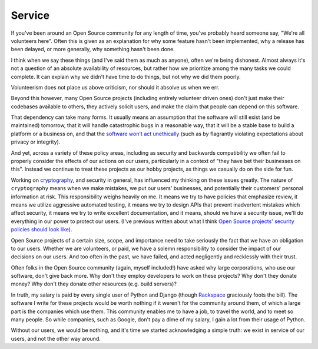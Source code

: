 Service
=======

If you've been around an Open Source community for any length of time, you've
probably heard someone say, "We're all volunteers here". Often this is given as
an explanation for why some feature hasn't been implemented, why a release has
been delayed, or more generally, why something hasn't been done.

I think when we say these things (and I've said them as much as anyone), often
we're being dishonest. Almost always it's not a question of an absolute
availability of resources, but rather how we prioritize among the many tasks we
could complete. It can explain why we didn't have time to do things, but not
why we did them poorly.

Volunteerism does not place us above criticism, nor should it absolve us when
we err.

Beyond this however, many Open Source projects (including entirely volunteer
driven ones) don't just make their codebases available to others, they actively
solicit users, and make the claim that people can depend on this software.

That dependency can take many forms. It usually means an assumption that the
software will still exist (and be maintained) tomorrow, that it will handle
catastrophic bugs in a reasonable way, that it will be a stable base to build a
platform or a business on, and that the `software won't act unethically`_ (such
as by flagrantly violating expectations about privacy or integrity).

And yet, across a variety of these policy areas, including as security and
backwards compatibility we often fail to properly consider the effects of our
actions on our users, particularly in a context of "they have bet their
businesses on this". Instead we continue to treat these projects as our hobby
projects, as things we casually do on the side for fun.

Working on `cryptography`_, and security in general, has influenced my thinking
on these issues greatly. The nature of ``cryptography`` means when we make
mistakes, we put our users' businesses, and potentially their customers'
personal information at risk. This responsibility weighs heavily on me. It
means we try to have policies that emphasize review, it means we utilize
aggressive automated testing, it means we try to design APIs that prevent
inadvertent mistakes which affect security, it means we try to write excellent
documentation, and it means, should we have a security issue, we'll do
everything in our power to protect our users. (I've previous written about what
I think `Open Source projects' security policies should look like`_).

Open Source projects of a certain size, scope, and importance need to take
seriously the fact that we have an obligation to our users. Whether we are
volunteers, or paid, we have a solemn responsibility to consider the impact of
our decisions on our users. And too often in the past, we have failed, and
acted negligently and recklessly with their trust.

Often folks in the Open Source community (again, myself included!) have asked
why large corporations, who use our software, don't give back more. Why don't
they employ developers to work on these projects? Why don't they donate money?
Why don't they donate other resources (e.g. build servers)?

In truth, my salary is paid by every single user of Python and Django (though
`Rackspace`_ graciously foots the bill). The software I write for these
projects would be worth nothing if it weren't for the community around them, of
which a large part is the companies which use them. This community enables me
to have a job, to travel the world, and to meet so many people. So while
companies, such as Google, don't pay a dime of my salary, I gain a lot from
their usage of Python.

Without our users, we would be nothing, and it's time we started acknowledging
a simple truth: we exist in service of our users, and not the other way around.

.. _`software won't act unethically`: https://glyph.twistedmatrix.com/2005/11/ethics-for-programmers-primum-non.html
.. _`cryptography`: https://cryptography.io/
.. _`Open Source projects' security policies should look like`: http://alexgaynor.net/2013/oct/19/security-process-open-source-projects/
.. _`Rackspace`: http://developer.rackspace.com/
